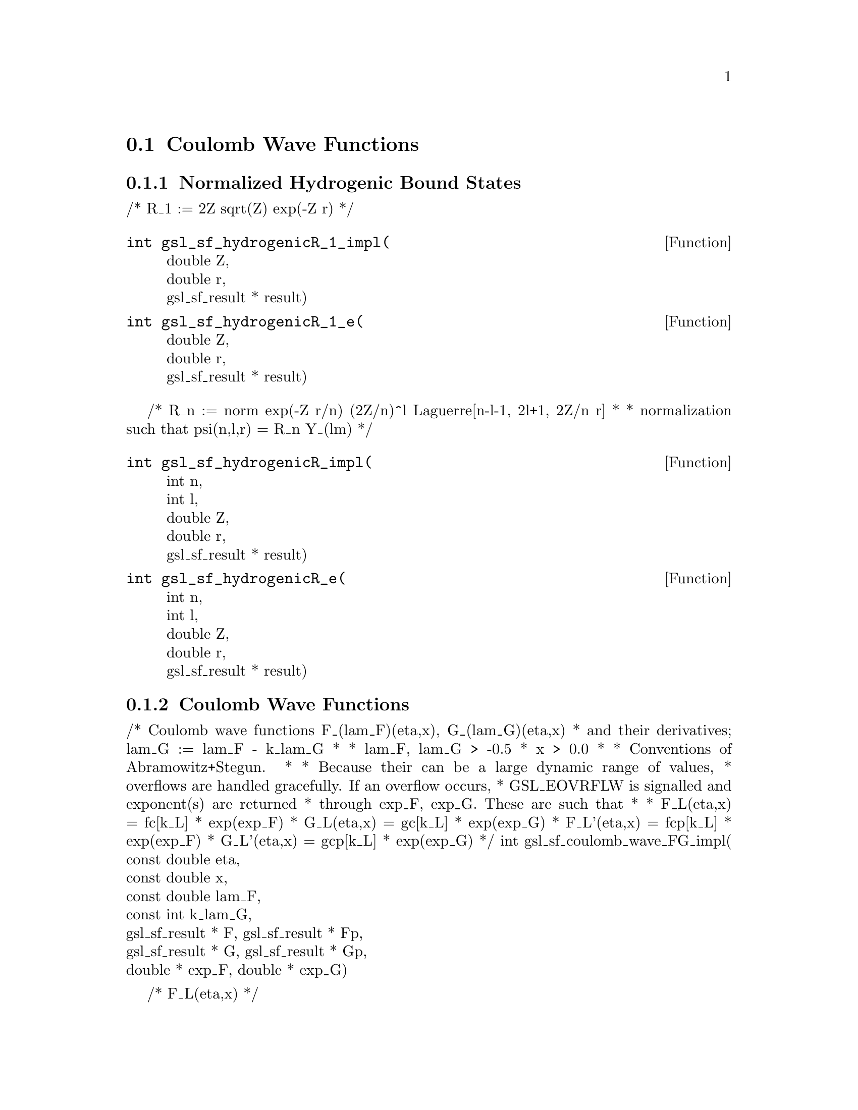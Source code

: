 @comment
@node Coulomb Wave Functions
@section Coulomb Wave Functions
@cindex Coulomb wave functions
@cindex hydrogen atom


@subsection Normalized Hydrogenic Bound States


/* R_1 := 2Z sqrt(Z) exp(-Z r)
 */
@deftypefun  int gsl_sf_hydrogenicR_1_impl(
  double Z, @*
  double r, @*
  gsl_sf_result * result)
@deftypefunx int gsl_sf_hydrogenicR_1_e(
  double Z, @*
  double r, @*
  gsl_sf_result * result)
@end deftypefun

/* R_n := norm exp(-Z r/n) (2Z/n)^l Laguerre[n-l-1, 2l+1, 2Z/n r]
 *
 * normalization such that psi(n,l,r) = R_n Y_(lm)
 */
@deftypefun  int gsl_sf_hydrogenicR_impl(
  int n, @*
  int l, @*
  double Z, @*
  double r, @*
  gsl_sf_result * result)
@deftypefunx int gsl_sf_hydrogenicR_e(
  int n, @*
  int l, @*
  double Z, @*
  double r, @*
  gsl_sf_result * result)
@end deftypefun

@subsection Coulomb Wave Functions

/* Coulomb wave functions F_(lam_F)(eta,x), G_(lam_G)(eta,x)
 * and their derivatives; lam_G := lam_F - k_lam_G
 *
 * lam_F, lam_G > -0.5
 * x > 0.0
 *
 * Conventions of Abramowitz+Stegun.
 *
 * Because their can be a large dynamic range of values,
 * overflows are handled gracefully. If an overflow occurs,
 * GSL_EOVRFLW is signalled and exponent(s) are returned
 * through exp_F, exp_G. These are such that
 *
 *   F_L(eta,x)  =  fc[k_L] * exp(exp_F)
 *   G_L(eta,x)  =  gc[k_L] * exp(exp_G)
 *   F_L'(eta,x) = fcp[k_L] * exp(exp_F)
 *   G_L'(eta,x) = gcp[k_L] * exp(exp_G)
 */
int
gsl_sf_coulomb_wave_FG_impl(
  const double eta, @*
  const double x, @*
  const double lam_F, @*
  const int  k_lam_G, @*
  gsl_sf_result * F, gsl_sf_result * Fp, @*
  gsl_sf_result * G, gsl_sf_result * Gp, @*
  double * exp_F, double * exp_G)


/* F_L(eta,x)
 */
@deftypefun  int gsl_sf_coulomb_wave_F_array_impl(
  double lam_min, @*
  int kmax, @*
  double eta,  @*
  double x, @*
  double * fc_array, @*
  double * F_exponent @*)
@deftypefunx int gsl_sf_coulomb_wave_F_array_e(
  double lam_min,  @*
  int kmax, @*
  double eta, @*
  double x, @*
  double * fc_array, @*
  double * F_exponent)
@end deftypefun

/* F_L(eta,x), G_L(eta,x)
 */
@deftypefun  int gsl_sf_coulomb_wave_FG_array_impl(
  double lam_min, int kmax,
  double eta, double x,
  double * fc_array, double * gc_array,
  double * F_exponent,
  double * G_exponent)
@deftypefunx int gsl_sf_coulomb_wave_FG_array_e(
  double lam_min, int kmax,
  double eta, double x,
  double * fc_array, double * gc_array,
  double * F_exponent,
  double * G_exponent
  )
@end deftypefun

/* F_L(eta,x), G_L(eta,x), F'_L(eta,x), G'_L(eta,x)
 */
@deftypefun  int gsl_sf_coulomb_wave_FGp_impl(
  double lam_min, int kmax,
  double eta, double x,
  gsl_sf_result * fc, gsl_sf_result * fcp,
  gsl_sf_result * gc, gsl_sf_result * gcp,
  double * F_exponent,
  double * G_exponent)
@deftypefunx int gsl_sf_coulomb_wave_FGp_e(
  double lam_min, int kmax,
  double eta, double x,
  gsl_sf_result * fc, gsl_sf_result * fcp,
  gsl_sf_result * gc, gsl_sf_result * gcp,
  double * F_exponent,
  double * G_exponent)
@end deftypefun


/* Coulomb wave function divided by the argument,
 * F(xi, eta)/xi. This is the function which reduces to
 * spherical Bessel functions in the limit eta->0.
 */
@deftypefun  int gsl_sf_coulomb_wave_sphF_array_impl(
  double lam_min, int kmax,
  double eta, double x,
  double * fc_array,
  double * F_exponent)
@end deftypefun


@subsection Coulomb Wave Function Normalization Constant

[Abramowitz+Stegun 14.1.8, 14.1.9]

@deftypefun  int gsl_sf_coulomb_CL_impl(
  double L,
  double eta,
  gsl_sf_result * result)
@deftypefunx int gsl_sf_coulomb_CL_list(
  double Lmin,
  int kmax,
  double eta,
  double * cl)
@end deftypefun
